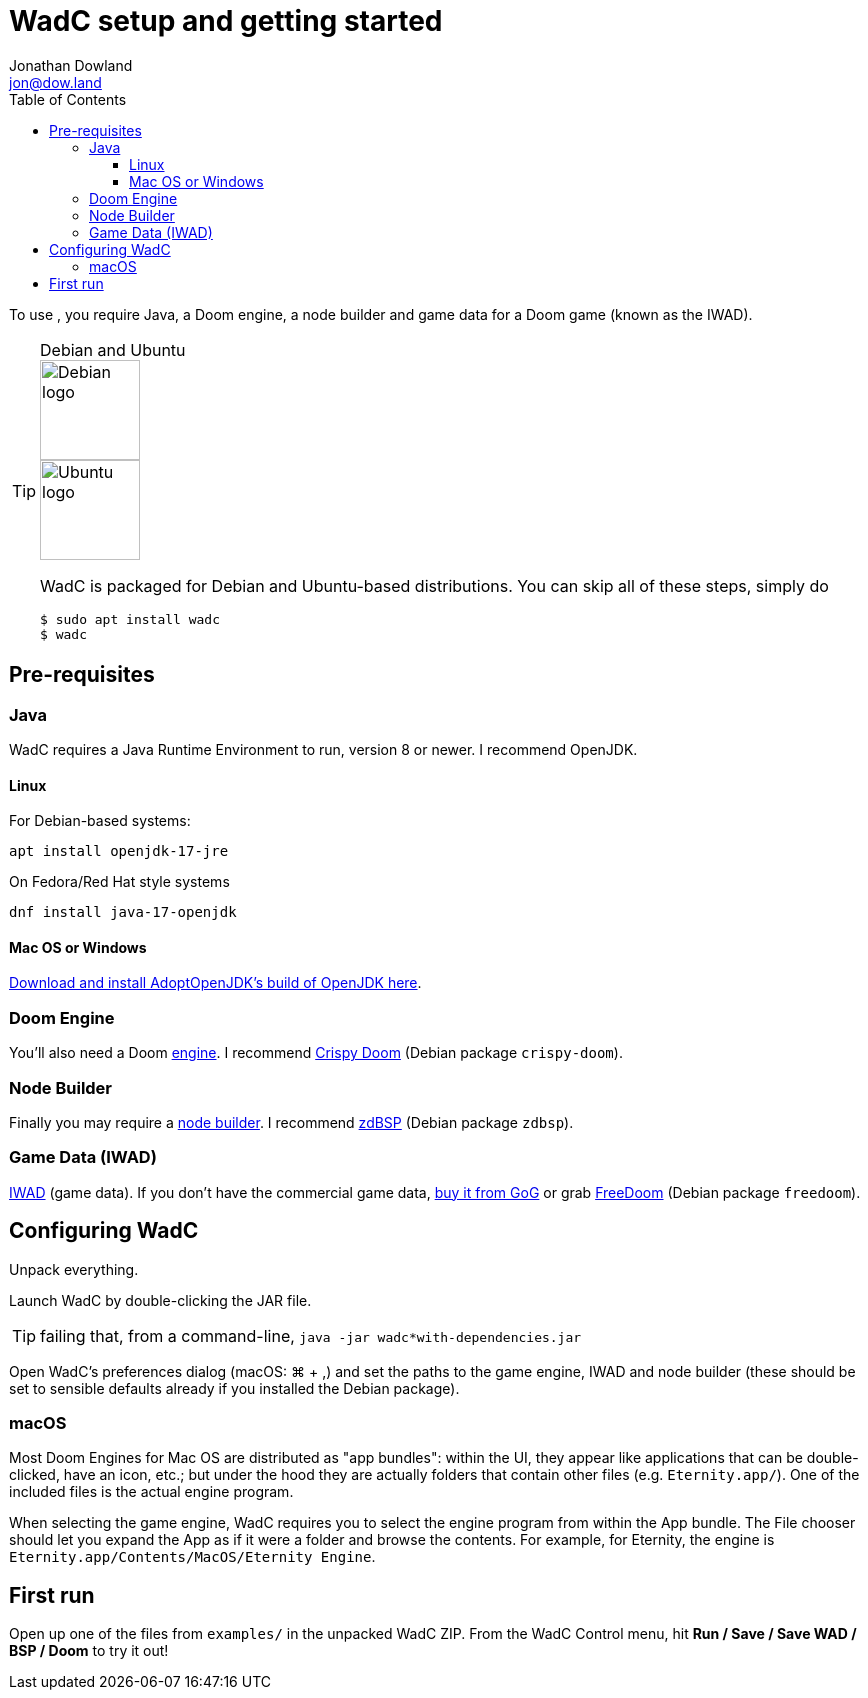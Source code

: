 = WadC setup and getting started
Jonathan Dowland <jon@dow.land>
:toc:
:toc-placement: right
:toclevels: 5
:homepage: http://jmtd.net/wadc/

To use [[WadC]], you require Java, a Doom engine, a node builder and
game data for a Doom game (known as the IWAD).

[TIP]
.Debian and Ubuntu
====
image::debian.png[float=right,width=100,alt="Debian logo"]
image::ubuntu.png[float=right,width=100,alt="Ubuntu logo"]
WadC is packaged for Debian and Ubuntu-based distributions. You can skip
all of these steps, simply do
     
```
$ sudo apt install wadc
$ wadc
```
====

toc::[]

== Pre-requisites

=== Java

WadC requires a Java Runtime Environment to run, version 8 or newer.
I recommend OpenJDK.

==== Linux

For Debian-based systems:

....
apt install openjdk-17-jre
....

On Fedora/Red Hat style systems

....
dnf install java-17-openjdk
....

==== Mac OS or Windows

https://adoptium.net/[Download and install AdoptOpenJDK’s build of OpenJDK here].

=== Doom Engine

You’ll also need a Doom https://doomwiki.org/wiki/Doom_engine[engine]. I
recommend https://github.com/fabiangreffrath/crispy-doom[Crispy Doom]
(Debian package `crispy-doom`).

=== Node Builder

Finally you may require a https://doomwiki.org/wiki/Node_builder[node
builder]. I recommend https://github.com/rheit/zdbsp[zdBSP] (Debian
package `zdbsp`).

=== Game Data (IWAD)

https://doomwiki.org/wiki/IWAD[IWAD] (game data). If you don’t have the
commercial game data, https://www.gog.com/game/doom_ii_final_doom[buy it
from GoG] or grab https://freedoom.github.io[FreeDoom] (Debian package
`freedoom`).

== Configuring WadC

Unpack everything.

Launch WadC by double-clicking the JAR file.

TIP: failing that, from a command-line, `java -jar wadc*with-dependencies.jar`

Open WadC’s preferences dialog (macOS: ⌘ + ,) and set the paths to the game
engine, IWAD and node builder (these should be set to sensible defaults
already if you installed the Debian package).

=== macOS

Most Doom Engines for Mac OS are distributed as "app bundles": within
the UI, they appear like applications that can be double-clicked, have
an icon, etc.; but under the hood they are actually folders that contain
other files (e.g. `Eternity.app/`). One of the included files is the
actual engine program.

When selecting the game engine, WadC requires you to select the engine
program from within the App bundle. The File chooser should let you
expand the App as if it were a folder and browse the contents. For
example, for Eternity, the engine is
`Eternity.app/Contents/MacOS/Eternity Engine`.

== First run

Open up one of the files from `examples/` in the unpacked WadC ZIP. From
the WadC Control menu, hit *Run / Save / Save WAD / BSP / Doom* to try
it out!
